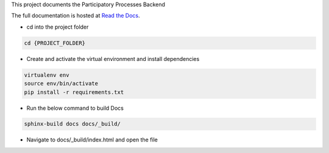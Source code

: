 This project documents the Participatory Processes Backend

The full documentation is hosted at `Read the Docs <https://participatory-backend.readthedocs.io/>`_.

- cd into the project folder

.. code-block:: bash
    
    cd {PROJECT_FOLDER}

- Create and activate the virtual environment and install dependencies

.. code-block:: bash
    
    virtualenv env
    source env/bin/activate
    pip install -r requirements.txt

- Run the below command to build Docs 

.. code-block:: bash
    
    sphinx-build docs docs/_build/

- Navigate to docs/_build/index.html and open the file